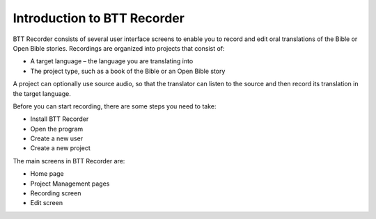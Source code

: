 Introduction to BTT Recorder
------------------------------

BTT Recorder consists of several user interface screens to enable you to record and edit oral translations of the Bible or Open Bible stories. Recordings are organized into projects that consist of:

*	A target language – the language you are translating into
*	The project type, such as a book of the Bible or an Open Bible story

A project can optionally use source audio, so that the translator can listen to the source and then record its translation in the target language.

Before you can start recording, there are some steps you need to take:

*	Install BTT Recorder
*	Open the program
*	Create a new user
*	Create a new project

The main screens in BTT Recorder are:

*	Home page
*	Project Management pages
*	Recording screen
*	Edit screen
